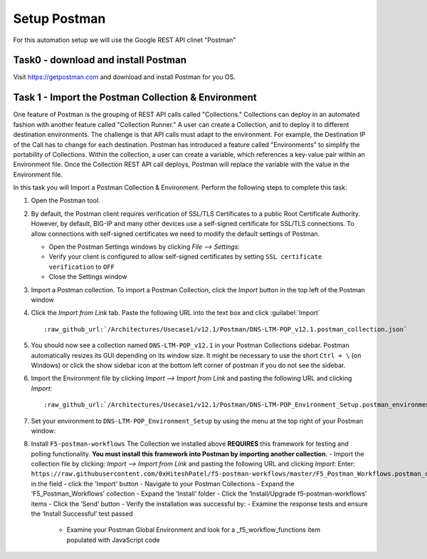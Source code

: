 Setup Postman
=============

For this automation setup we will use the Google REST API clinet "Postman"

Task0 - download and install Postman
~~~~~~~~~~~~~~~~~~~~~~~~~~~~~~~~~~~~

Visit https://getpostman.com and download and install Postman for you OS.

Task 1 - Import the Postman Collection & Environment
~~~~~~~~~~~~~~~~~~~~~~~~~~~~~~~~~~~~~~~~~~~~~~~~~~~~

One feature of Postman is the grouping of REST API calls called "Collections."
Collections can deploy in an automated fashion with another feature called
"Collection Runner." A user can create a Collection, and to deploy it to
different destination environments.
The challenge is that API calls must adapt to the environment. For example, the
Destination IP of the Call has to change for each destination. Postman has
introduced a feature called "Environments" to simplify the portability of
Collections. Within the collection, a user can create a variable, which
references a key-value pair within an Environment file. Once the Collection REST
API call deploys, Postman will replace the variable with the value in the
Environment file.

In this task you will Import a Postman Collection & Environment.
Perform the following steps to complete this task:

#. Open the Postman tool.

#. By default, the Postman client requires verification of SSL/TLS Certificates
   to a public Root Certificate Authority.  However, by default, BIG-IP and many
   other devices use a self-signed certificate for SSL/TLS connections. To allow
   connections with self-signed certificates we need to modify the default
   settings of Postman.

   - Open the Postman Settings windows by clicking `File --> Settings`:

   - Verify your client is configured to allow self-signed certificates by
     setting ``SSL certificate verification`` to ``OFF``

   - Close the Settings window

#. Import a Postman collection.
   To import a Postman Collection, click the `Import` button in the top left of
   the Postman window

#. Click the `Import from Link` tab.  Paste the following URL into the
   text box and click :guilabel:`Import`

   .. parsed-literal::

      :raw_github_url:`/Architectures/Usecase1/v12.1/Postman/DNS-LTM-POP_v12.1.postman_collection.json`

#. You should now see a collection named ``DNS-LTM-POP_v12.1`` in your Postman
   Collections sidebar. Postman automatically resizes its GUI depending on its
   window size. It might be necessary to use the short ``Ctrl + \`` (on Windows)
   or click the show sidebar icon at the bottom left corner of postman if you do
   not see the sidebar.

#. Import the Environment file by clicking `Import --> Import from Link` and
   pasting the following URL and clicking `Import`:

   .. parsed-literal::

      :raw_github_url:`/Architectures/Usecase1/v12.1/Postman/DNS-LTM-POP_Environment_Setup.postman_environment.json`

#. Set your environment to
   ``DNS-LTM-POP_Environment_Setup`` by using the menu at the top right
   of your Postman window:

#. Install ``F5-postman-workflows``
   The Collection we installed above **REQUIRES** this framework for testing and
   polling functionality.
   **You must install this framework into Postman by importing another
   collection**.
   - Import the collection file by clicking: `Import --> Import from Link` and
   pasting the following URL and clicking `Import`:
   Enter:
   ``https://raw.githubusercontent.com/0xHiteshPatel/f5-postman-workflows/master/F5_Postman_Workflows.postman_collection.json``
   in the field
   - click the 'Import' button
   - Navigate to your Postman Collections
   - Expand the ‘F5_Postman_Workflows’ collection
   - Expand the ‘Install’ folder
   - Click the ‘Install/Upgrade f5-postman-workflows’ items
   - Click the ‘Send’ button
   - Verify the installation was successful by:
   - Examine the response tests and ensure the ‘Install Successful’ test passed
      - Examine your Postman Global Environment and look for a _f5_workflow_functions item populated with JavaScript code
